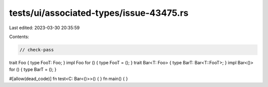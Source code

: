 tests/ui/associated-types/issue-43475.rs
========================================

Last edited: 2023-03-30 20:35:59

Contents:

.. code-block:: rs

    // check-pass

trait Foo { type FooT: Foo; }
impl Foo for () { type FooT = (); }
trait Bar<T: Foo> { type BarT: Bar<T::FooT>; }
impl Bar<()> for () { type BarT = (); }

#[allow(dead_code)]
fn test<C: Bar<()>>() { }
fn main() { }



